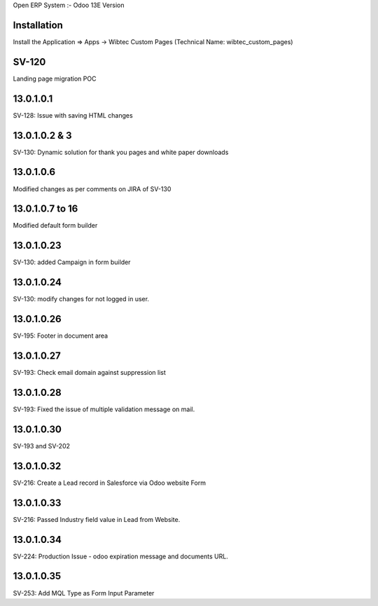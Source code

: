 Open ERP System :- Odoo 13E Version

Installation
============
Install the Application => Apps -> Wibtec Custom Pages (Technical Name: wibtec_custom_pages)

SV-120
======
Landing page migration POC

13.0.1.0.1
==========
SV-128: Issue with saving HTML changes

13.0.1.0.2 & 3
==============
SV-130: Dynamic solution for thank you pages and white paper downloads

13.0.1.0.6
==========
Modified changes as per comments on JIRA of SV-130

13.0.1.0.7 to 16
================
Modified default form builder

13.0.1.0.23
===========
SV-130: added Campaign in form builder

13.0.1.0.24
===========
SV-130: modify changes for not logged in user.

13.0.1.0.26
===========
SV-195: Footer in document area

13.0.1.0.27
===========
SV-193: Check email domain against suppression list

13.0.1.0.28
===========
SV-193: Fixed the issue of multiple validation message on mail.

13.0.1.0.30
===========
SV-193 and SV-202

13.0.1.0.32
===========
SV-216: Create a Lead record in Salesforce via Odoo website Form

13.0.1.0.33
===========
SV-216: Passed Industry field value in Lead from Website.

13.0.1.0.34
===========
SV-224: Production Issue - odoo expiration message and documents URL.

13.0.1.0.35
===========
SV-253: Add MQL Type as Form Input Parameter